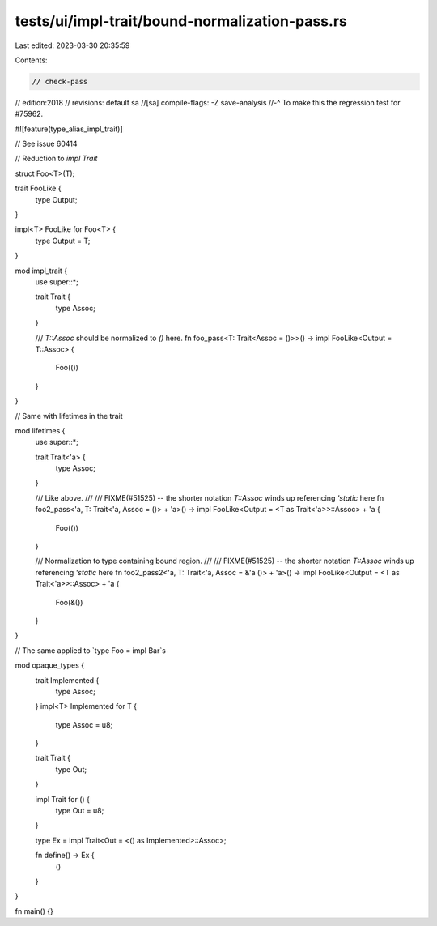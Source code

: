 tests/ui/impl-trait/bound-normalization-pass.rs
===============================================

Last edited: 2023-03-30 20:35:59

Contents:

.. code-block:: rs

    // check-pass
// edition:2018
// revisions: default sa
//[sa] compile-flags: -Z save-analysis
//-^ To make this the regression test for #75962.

#![feature(type_alias_impl_trait)]

// See issue 60414

// Reduction to `impl Trait`

struct Foo<T>(T);

trait FooLike {
    type Output;
}

impl<T> FooLike for Foo<T> {
    type Output = T;
}

mod impl_trait {
    use super::*;

    trait Trait {
        type Assoc;
    }

    /// `T::Assoc` should be normalized to `()` here.
    fn foo_pass<T: Trait<Assoc = ()>>() -> impl FooLike<Output = T::Assoc> {
        Foo(())
    }
}

// Same with lifetimes in the trait

mod lifetimes {
    use super::*;

    trait Trait<'a> {
        type Assoc;
    }

    /// Like above.
    ///
    /// FIXME(#51525) -- the shorter notation `T::Assoc` winds up referencing `'static` here
    fn foo2_pass<'a, T: Trait<'a, Assoc = ()> + 'a>()
    -> impl FooLike<Output = <T as Trait<'a>>::Assoc> + 'a {
        Foo(())
    }

    /// Normalization to type containing bound region.
    ///
    /// FIXME(#51525) -- the shorter notation `T::Assoc` winds up referencing `'static` here
    fn foo2_pass2<'a, T: Trait<'a, Assoc = &'a ()> + 'a>()
    -> impl FooLike<Output = <T as Trait<'a>>::Assoc> + 'a {
        Foo(&())
    }
}

// The same applied to `type Foo = impl Bar`s

mod opaque_types {
    trait Implemented {
        type Assoc;
    }
    impl<T> Implemented for T {
        type Assoc = u8;
    }

    trait Trait {
        type Out;
    }

    impl Trait for () {
        type Out = u8;
    }

    type Ex = impl Trait<Out = <() as Implemented>::Assoc>;

    fn define() -> Ex {
        ()
    }
}

fn main() {}


